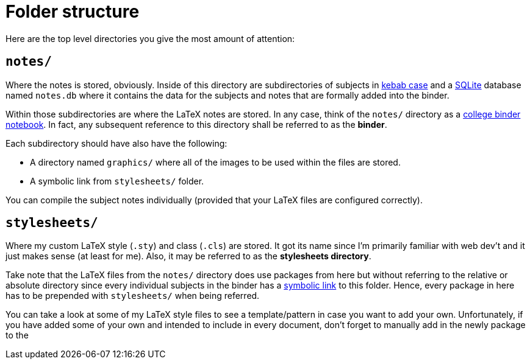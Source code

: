 = Folder structure

Here are the top level directories you give the most amount of attention:

== `notes/`
Where the notes is stored, obviously. Inside of this directory are subdirectories of 
subjects in https://en.wikipedia.org/wiki/Letter_case#Special_case_styles[kebab case]
and a https://www.sqlite.org/[SQLite] database named `notes.db` where it contains
the data for the subjects and notes that are formally added into the binder.

Within those subdirectories are where the LaTeX notes are stored. In any case, 
think of the `notes/` directory as a 
http://theoldenchapters.com/organized-college-binder/[college binder notebook]. In fact, 
any subsequent reference to this directory shall be referred to as the *binder*.

Each subdirectory should have also have the following:

- A directory named `graphics/` where all of the images to be used 
within the files are stored. 
- A symbolic link from `stylesheets/` folder.

You can compile the subject notes individually (provided that your LaTeX files are
configured correctly).

== `stylesheets/`
Where my custom LaTeX style (`.sty`) and class (`.cls`) are stored. It got its name 
since I'm primarily familiar with web dev't and it just makes sense (at least for me).
Also, it may be referred to as the *stylesheets directory*.

Take note that the LaTeX files from the `notes/` directory does use packages from here 
but without referring to the relative or absolute directory since every individual
subjects in the binder has a https://kb.iu.edu/d/abbe[symbolic link] to this folder.
Hence, every package in here has to be prepended with `stylesheets/` when being
referred.

You can take a look at some of my LaTeX style files to see a template/pattern in case
you want to add your own. Unfortunately, if you have added some of your own and intended to
include in every document, don't forget to manually add in the newly package to the
